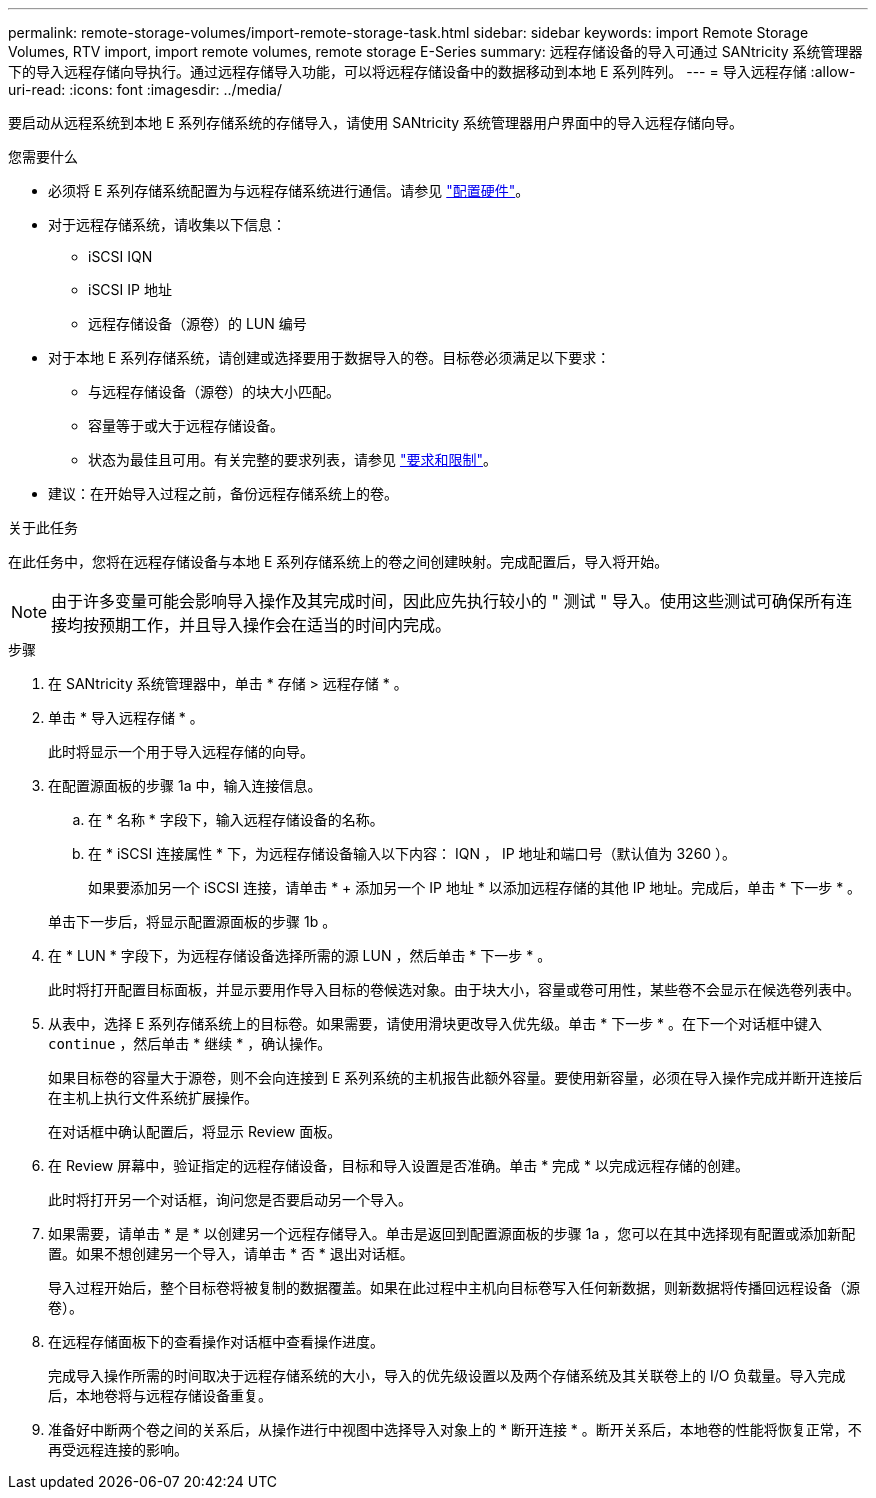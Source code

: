 ---
permalink: remote-storage-volumes/import-remote-storage-task.html 
sidebar: sidebar 
keywords: import Remote Storage Volumes, RTV import, import remote volumes, remote storage E-Series 
summary: 远程存储设备的导入可通过 SANtricity 系统管理器下的导入远程存储向导执行。通过远程存储导入功能，可以将远程存储设备中的数据移动到本地 E 系列阵列。 
---
= 导入远程存储
:allow-uri-read: 
:icons: font
:imagesdir: ../media/


[role="lead"]
要启动从远程系统到本地 E 系列存储系统的存储导入，请使用 SANtricity 系统管理器用户界面中的导入远程存储向导。

.您需要什么
* 必须将 E 系列存储系统配置为与远程存储系统进行通信。请参见 link:setup-remote-volumes-concept.html["配置硬件"]。
* 对于远程存储系统，请收集以下信息：
+
** iSCSI IQN
** iSCSI IP 地址
** 远程存储设备（源卷）的 LUN 编号


* 对于本地 E 系列存储系统，请创建或选择要用于数据导入的卷。目标卷必须满足以下要求：
+
** 与远程存储设备（源卷）的块大小匹配。
** 容量等于或大于远程存储设备。
** 状态为最佳且可用。有关完整的要求列表，请参见 link:system-reqs-concept.html["要求和限制"]。


* 建议：在开始导入过程之前，备份远程存储系统上的卷。


.关于此任务
在此任务中，您将在远程存储设备与本地 E 系列存储系统上的卷之间创建映射。完成配置后，导入将开始。


NOTE: 由于许多变量可能会影响导入操作及其完成时间，因此应先执行较小的 " 测试 " 导入。使用这些测试可确保所有连接均按预期工作，并且导入操作会在适当的时间内完成。

.步骤
. 在 SANtricity 系统管理器中，单击 * 存储 > 远程存储 * 。
. 单击 * 导入远程存储 * 。
+
此时将显示一个用于导入远程存储的向导。

. 在配置源面板的步骤 1a 中，输入连接信息。
+
.. 在 * 名称 * 字段下，输入远程存储设备的名称。
.. 在 * iSCSI 连接属性 * 下，为远程存储设备输入以下内容： IQN ， IP 地址和端口号（默认值为 3260 ）。
+
如果要添加另一个 iSCSI 连接，请单击 * + 添加另一个 IP 地址 * 以添加远程存储的其他 IP 地址。完成后，单击 * 下一步 * 。

+
单击下一步后，将显示配置源面板的步骤 1b 。



. 在 * LUN * 字段下，为远程存储设备选择所需的源 LUN ，然后单击 * 下一步 * 。
+
此时将打开配置目标面板，并显示要用作导入目标的卷候选对象。由于块大小，容量或卷可用性，某些卷不会显示在候选卷列表中。

. 从表中，选择 E 系列存储系统上的目标卷。如果需要，请使用滑块更改导入优先级。单击 * 下一步 * 。在下一个对话框中键入 `continue` ，然后单击 * 继续 * ，确认操作。
+
如果目标卷的容量大于源卷，则不会向连接到 E 系列系统的主机报告此额外容量。要使用新容量，必须在导入操作完成并断开连接后在主机上执行文件系统扩展操作。

+
在对话框中确认配置后，将显示 Review 面板。

. 在 Review 屏幕中，验证指定的远程存储设备，目标和导入设置是否准确。单击 * 完成 * 以完成远程存储的创建。
+
此时将打开另一个对话框，询问您是否要启动另一个导入。

. 如果需要，请单击 * 是 * 以创建另一个远程存储导入。单击是返回到配置源面板的步骤 1a ，您可以在其中选择现有配置或添加新配置。如果不想创建另一个导入，请单击 * 否 * 退出对话框。
+
导入过程开始后，整个目标卷将被复制的数据覆盖。如果在此过程中主机向目标卷写入任何新数据，则新数据将传播回远程设备（源卷）。

. 在远程存储面板下的查看操作对话框中查看操作进度。
+
完成导入操作所需的时间取决于远程存储系统的大小，导入的优先级设置以及两个存储系统及其关联卷上的 I/O 负载量。导入完成后，本地卷将与远程存储设备重复。

. 准备好中断两个卷之间的关系后，从操作进行中视图中选择导入对象上的 * 断开连接 * 。断开关系后，本地卷的性能将恢复正常，不再受远程连接的影响。

